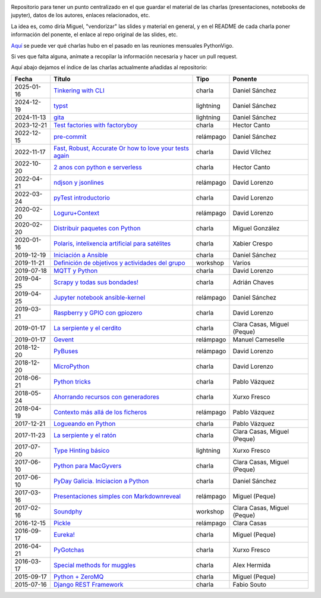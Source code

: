 .. |travis_badge| image:: https://travis-ci.com/python-vigo/charlas.svg?branch=master
    :target: https://travis-ci.com/python-vigo/charlas

.. |repo_size_badge| image:: https://img.shields.io/github/repo-size/python-vigo/charlas.svg

|travis_badge| |repo_size_badge|


Repositorio para tener un punto centralizado en el que guardar el material de las charlas (presentaciones, notebooks de jupyter), datos de los autores, enlaces relacionados, etc.

La idea es, como diría Miguel, "vendorizar" las slides y material en general, y en el README de cada charla poner información del ponente, el enlace al repo original de las slides, etc.

`Aquí <docs/pythonvigo_talks.rst>`_ se puede ver qué charlas hubo en el pasado en las reuniones mensuales PythonVigo.

Si ves que falta alguna, anímate a recopilar la información necesaria y hacer un pull request.


Aquí abajo dejamos el índice de las charlas actualmente añadidas al repositorio:

==================== ================================================================ =================== =====================================
Fecha                Título                                                           Tipo                Ponente                              
==================== ================================================================ =================== =====================================
2025-01-16           `Tinkering with CLI`_                                            charla              Daniel Sánchez                       
2024-12-19           `typst`_                                                         lightning           Daniel Sánchez                       
2024-11-13           `gita`_                                                          lightning           Daniel Sánchez                       
2023-12-21           `Test factories with factoryboy`_                                charla              Hector Canto                         
2022-12-15           `pre-commit`_                                                    relámpago           Daniel Sánchez                       
2022-11-17           `Fast, Robust, Accurate Or how to love your tests again`_        charla              David Vílchez                        
2022-10-20           `2 anos con python e serverless`_                                charla              Hector Canto                         
2022-04-21           `ndjson y jsonlines`_                                            relámpago           David Lorenzo                        
2022-03-24           `pyTest introductorio`_                                          charla              David Lorenzo                        
2020-02-20           `Loguru+Context`_                                                relámpago           David Lorenzo                        
2020-02-20           `Distribuir paquetes con Python`_                                charla              Miguel González                      
2020-01-16           `Polaris, intelixencia artificial para satélites`_               charla              Xabier Crespo                        
2019-12-19           `Iniciación a Ansible`_                                          charla              Daniel Sánchez                       
2019-11-21           `Definición de objetivos y actividades del grupo`_               workshop            Varios                               
2019-07-18           `MQTT y Python`_                                                 charla              David Lorenzo                        
2019-04-25           `Scrapy y todas sus bondades!`_                                  charla              Adrián Chaves                        
2019-04-25           `Jupyter notebook ansible-kernel`_                               relámpago           Daniel Sánchez                       
2019-03-21           `Raspberry y GPIO con gpiozero`_                                 charla              David Lorenzo                        
2019-01-17           `La serpiente y el cerdito`_                                     charla              Clara Casas, Miguel (Peque)          
2019-01-17           `Gevent`_                                                        relámpago           Manuel Cameselle                     
2018-12-20           `PyBuses`_                                                       relámpago           David Lorenzo                        
2018-12-20           `MicroPython`_                                                   charla              David Lorenzo                        
2018-06-21           `Python tricks`_                                                 charla              Pablo Vázquez                        
2018-05-24           `Ahorrando recursos con generadores`_                            charla              Xurxo Fresco                         
2018-04-19           `Contexto más allá de los ficheros`_                             relámpago           Pablo Vázquez                        
2017-12-21           `Logueando en Python`_                                           charla              Pablo Vázquez                        
2017-11-23           `La serpiente y el ratón`_                                       charla              Clara Casas, Miguel (Peque)          
2017-07-20           `Type Hinting básico`_                                           lightning           Xurxo Fresco                         
2017-06-10           `Python para MacGyvers`_                                         charla              Clara Casas, Miguel (Peque)          
2017-06-10           `PyDay Galicia. Iniciacion a Python`_                            charla              Daniel Sánchez                       
2017-03-16           `Presentaciones simples con Markdownreveal`_                     relámpago           Miguel (Peque)                       
2017-02-16           `Soundphy`_                                                      workshop            Clara Casas, Miguel (Peque)          
2016-12-15           `Pickle`_                                                        relámpago           Clara Casas                          
2016-09-17           `Eureka!`_                                                       charla              Miguel (Peque)                       
2016-04-21           `PyGotchas`_                                                     charla              Xurxo Fresco                         
2016-03-17           `Special methods for muggles`_                                   charla              Alex Hermida                         
2015-09-17           `Python + ZeroMQ`_                                               charla              Miguel (Peque)                       
2015-07-16           `Django REST Framework`_                                         charla              Fabio Souto                          
==================== ================================================================ =================== =====================================

.. _`Tinkering with CLI`: 2025-01-16%20-%20Tinkering%20with%20CLI%20%5Bcharla%5D%20-%20Daniel%20S%C3%A1nchez
.. _`typst`: 2024-12-19%20-%20typst%20%5Blightning%5D%20-%20Daniel%20S%C3%A1nchez
.. _`gita`: 2024-11-13%20-%20gita%20%5Blightning%5D%20-%20Daniel%20S%C3%A1nchez
.. _`Test factories with factoryboy`: 2023-12-21%20-%20Test%20factories%20with%20factoryboy%20%5Bcharla%5D%20-%20Hector%20Canto
.. _`pre-commit`: 2022-12-15%20-%20pre-commit%20%5Brel%C3%A1mpago%5D%20-%20Daniel%20S%C3%A1nchez
.. _`Fast, Robust, Accurate Or how to love your tests again`: 2022-11-17%20-%20Fast%2C%20Robust%2C%20Accurate%20Or%20how%20to%20love%20your%20tests%20again%20%5Bcharla%5D%20-%20David%20V%C3%ADlchez
.. _`2 anos con python e serverless`: 2022-10-20%20-%202%20anos%20con%20python%20e%20serverless%20%5Bcharla%5D%20-%20Hector%20Canto
.. _`ndjson y jsonlines`: 2022-04-21%20-%20ndjson%20y%20jsonlines%20%5Brel%C3%A1mpago%5D%20-%20David%20Lorenzo
.. _`pyTest introductorio`: 2022-03-24%20-%20pyTest%20introductorio%20%5Bcharla%5D%20-%20David%20Lorenzo
.. _`Loguru+Context`: 2020-02-20%20-%20Loguru%2BContext%20%5Brel%C3%A1mpago%5D%20-%20David%20Lorenzo
.. _`Distribuir paquetes con Python`: 2020-02-20%20-%20Distribuir%20paquetes%20con%20Python%20%5Bcharla%5D%20-%20Miguel%20Gonz%C3%A1lez
.. _`Polaris, intelixencia artificial para satélites`: 2020-01-16%20-%20Polaris%2C%20intelixencia%20artificial%20para%20sat%C3%A9lites%20%5Bcharla%5D%20-%20Xabier%20Crespo
.. _`Iniciación a Ansible`: 2019-12-19%20-%20Iniciaci%C3%B3n%20a%20Ansible%20%5Bcharla%5D%20-%20Daniel%20S%C3%A1nchez
.. _`Definición de objetivos y actividades del grupo`: 2019-11-21%20-%20Definici%C3%B3n%20de%20objetivos%20y%20actividades%20del%20grupo%20%5Bworkshop%5D%20-%20Varios
.. _`MQTT y Python`: 2019-07-18%20-%20MQTT%20y%20Python%20%5Bcharla%5D%20-%20David%20Lorenzo
.. _`Scrapy y todas sus bondades!`: 2019-04-25%20-%20Scrapy%20y%20todas%20sus%20bondades%21%20%5Bcharla%5D%20-%20Adri%C3%A1n%20Chaves
.. _`Jupyter notebook ansible-kernel`: 2019-04-25%20-%20Jupyter%20notebook%20ansible-kernel%20%5Brel%C3%A1mpago%5D%20-%20Daniel%20S%C3%A1nchez
.. _`Raspberry y GPIO con gpiozero`: 2019-03-21%20-%20Raspberry%20y%20GPIO%20con%20gpiozero%20%5Bcharla%5D%20-%20David%20Lorenzo
.. _`La serpiente y el cerdito`: 2019-01-17%20-%20La%20serpiente%20y%20el%20cerdito%20%5Bcharla%5D%20-%20Clara%20Casas%2C%20Miguel%20%28Peque%29
.. _`Gevent`: 2019-01-17%20-%20Gevent%20%5Brel%C3%A1mpago%5D%20-%20Manuel%20Cameselle
.. _`PyBuses`: 2018-12-20%20-%20PyBuses%20%5Brel%C3%A1mpago%5D%20-%20David%20Lorenzo
.. _`MicroPython`: 2018-12-20%20-%20MicroPython%20%5Bcharla%5D%20-%20David%20Lorenzo
.. _`Python tricks`: 2018-06-21%20-%20Python%20tricks%20%5Bcharla%5D%20-%20Pablo%20V%C3%A1zquez
.. _`Ahorrando recursos con generadores`: 2018-05-24%20-%20Ahorrando%20recursos%20con%20generadores%20%5Bcharla%5D%20-%20Xurxo%20Fresco
.. _`Contexto más allá de los ficheros`: 2018-04-19%20-%20Contexto%20m%C3%A1s%20all%C3%A1%20de%20los%20ficheros%20%5Brel%C3%A1mpago%5D%20-%20Pablo%20V%C3%A1zquez
.. _`Logueando en Python`: 2017-12-21%20-%20Logueando%20en%20Python%20%5Bcharla%5D%20-%20Pablo%20V%C3%A1zquez
.. _`La serpiente y el ratón`: 2017-11-23%20-%20La%20serpiente%20y%20el%20rat%C3%B3n%20%5Bcharla%5D%20-%20Clara%20Casas%2C%20Miguel%20%28Peque%29
.. _`Type Hinting básico`: 2017-07-20%20-%20Type%20Hinting%20b%C3%A1sico%20%5Blightning%5D%20-%20Xurxo%20Fresco
.. _`Python para MacGyvers`: 2017-06-10%20-%20Python%20para%20MacGyvers%20%5Bcharla%5D%20-%20Clara%20Casas%2C%20Miguel%20%28Peque%29
.. _`PyDay Galicia. Iniciacion a Python`: 2017-06-10%20-%20PyDay%20Galicia.%20Iniciacion%20a%20Python%20%5Bcharla%5D%20-%20Daniel%20S%C3%A1nchez
.. _`Presentaciones simples con Markdownreveal`: 2017-03-16%20-%20Presentaciones%20simples%20con%20Markdownreveal%20%5Brel%C3%A1mpago%5D%20-%20Miguel%20%28Peque%29
.. _`Soundphy`: 2017-02-16%20-%20Soundphy%20%5Bworkshop%5D%20-%20Clara%20Casas%2C%20Miguel%20%28Peque%29
.. _`Pickle`: 2016-12-15%20-%20Pickle%20%5Brel%C3%A1mpago%5D%20-%20Clara%20Casas
.. _`Eureka!`: 2016-09-17%20-%20Eureka%21%20%5Bcharla%5D%20-%20Miguel%20%28Peque%29
.. _`PyGotchas`: 2016-04-21%20-%20PyGotchas%20%5Bcharla%5D%20-%20Xurxo%20Fresco
.. _`Special methods for muggles`: 2016-03-17%20-%20Special%20methods%20for%20muggles%20%5Bcharla%5D%20-%20Alex%20Hermida
.. _`Python + ZeroMQ`: 2015-09-17%20-%20Python%20%2B%20ZeroMQ%20%5Bcharla%5D%20-%20Miguel%20%28Peque%29
.. _`Django REST Framework`: 2015-07-16%20-%20Django%20REST%20Framework%20%5Bcharla%5D%20-%20Fabio%20Souto
